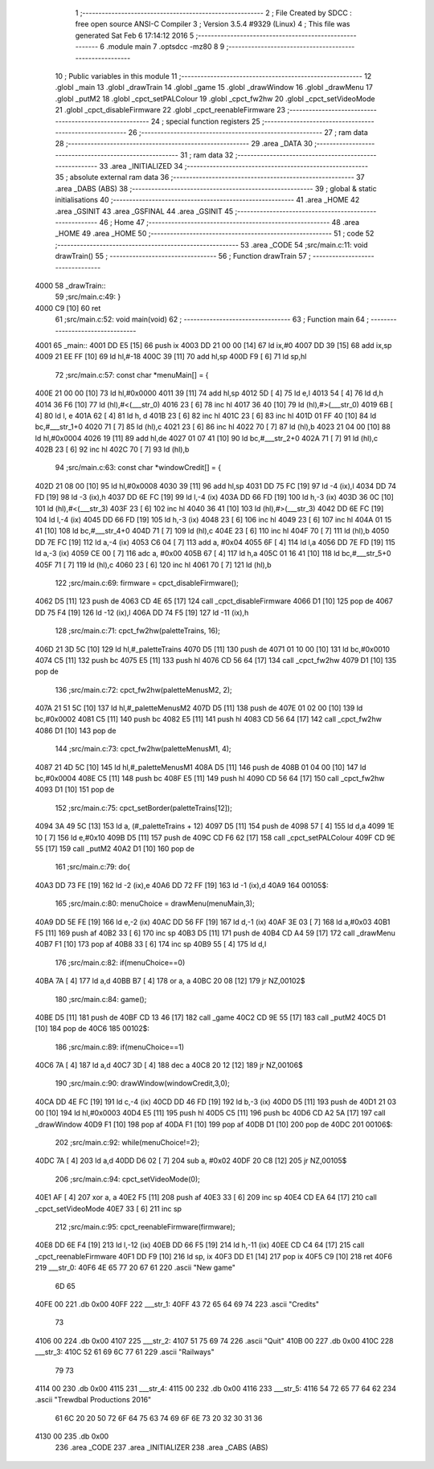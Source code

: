                               1 ;--------------------------------------------------------
                              2 ; File Created by SDCC : free open source ANSI-C Compiler
                              3 ; Version 3.5.4 #9329 (Linux)
                              4 ; This file was generated Sat Feb  6 17:14:12 2016
                              5 ;--------------------------------------------------------
                              6 	.module main
                              7 	.optsdcc -mz80
                              8 	
                              9 ;--------------------------------------------------------
                             10 ; Public variables in this module
                             11 ;--------------------------------------------------------
                             12 	.globl _main
                             13 	.globl _drawTrain
                             14 	.globl _game
                             15 	.globl _drawWindow
                             16 	.globl _drawMenu
                             17 	.globl _putM2
                             18 	.globl _cpct_setPALColour
                             19 	.globl _cpct_fw2hw
                             20 	.globl _cpct_setVideoMode
                             21 	.globl _cpct_disableFirmware
                             22 	.globl _cpct_reenableFirmware
                             23 ;--------------------------------------------------------
                             24 ; special function registers
                             25 ;--------------------------------------------------------
                             26 ;--------------------------------------------------------
                             27 ; ram data
                             28 ;--------------------------------------------------------
                             29 	.area _DATA
                             30 ;--------------------------------------------------------
                             31 ; ram data
                             32 ;--------------------------------------------------------
                             33 	.area _INITIALIZED
                             34 ;--------------------------------------------------------
                             35 ; absolute external ram data
                             36 ;--------------------------------------------------------
                             37 	.area _DABS (ABS)
                             38 ;--------------------------------------------------------
                             39 ; global & static initialisations
                             40 ;--------------------------------------------------------
                             41 	.area _HOME
                             42 	.area _GSINIT
                             43 	.area _GSFINAL
                             44 	.area _GSINIT
                             45 ;--------------------------------------------------------
                             46 ; Home
                             47 ;--------------------------------------------------------
                             48 	.area _HOME
                             49 	.area _HOME
                             50 ;--------------------------------------------------------
                             51 ; code
                             52 ;--------------------------------------------------------
                             53 	.area _CODE
                             54 ;src/main.c:11: void drawTrain() 
                             55 ;	---------------------------------
                             56 ; Function drawTrain
                             57 ; ---------------------------------
   4000                      58 _drawTrain::
                             59 ;src/main.c:49: }
   4000 C9            [10]   60 	ret
                             61 ;src/main.c:52: void main(void)
                             62 ;	---------------------------------
                             63 ; Function main
                             64 ; ---------------------------------
   4001                      65 _main::
   4001 DD E5         [15]   66 	push	ix
   4003 DD 21 00 00   [14]   67 	ld	ix,#0
   4007 DD 39         [15]   68 	add	ix,sp
   4009 21 EE FF      [10]   69 	ld	hl,#-18
   400C 39            [11]   70 	add	hl,sp
   400D F9            [ 6]   71 	ld	sp,hl
                             72 ;src/main.c:57: const char *menuMain[] = { 
   400E 21 00 00      [10]   73 	ld	hl,#0x0000
   4011 39            [11]   74 	add	hl,sp
   4012 5D            [ 4]   75 	ld	e,l
   4013 54            [ 4]   76 	ld	d,h
   4014 36 F6         [10]   77 	ld	(hl),#<(___str_0)
   4016 23            [ 6]   78 	inc	hl
   4017 36 40         [10]   79 	ld	(hl),#>(___str_0)
   4019 6B            [ 4]   80 	ld	l, e
   401A 62            [ 4]   81 	ld	h, d
   401B 23            [ 6]   82 	inc	hl
   401C 23            [ 6]   83 	inc	hl
   401D 01 FF 40      [10]   84 	ld	bc,#___str_1+0
   4020 71            [ 7]   85 	ld	(hl),c
   4021 23            [ 6]   86 	inc	hl
   4022 70            [ 7]   87 	ld	(hl),b
   4023 21 04 00      [10]   88 	ld	hl,#0x0004
   4026 19            [11]   89 	add	hl,de
   4027 01 07 41      [10]   90 	ld	bc,#___str_2+0
   402A 71            [ 7]   91 	ld	(hl),c
   402B 23            [ 6]   92 	inc	hl
   402C 70            [ 7]   93 	ld	(hl),b
                             94 ;src/main.c:63: const char *windowCredit[] = { 
   402D 21 08 00      [10]   95 	ld	hl,#0x0008
   4030 39            [11]   96 	add	hl,sp
   4031 DD 75 FC      [19]   97 	ld	-4 (ix),l
   4034 DD 74 FD      [19]   98 	ld	-3 (ix),h
   4037 DD 6E FC      [19]   99 	ld	l,-4 (ix)
   403A DD 66 FD      [19]  100 	ld	h,-3 (ix)
   403D 36 0C         [10]  101 	ld	(hl),#<(___str_3)
   403F 23            [ 6]  102 	inc	hl
   4040 36 41         [10]  103 	ld	(hl),#>(___str_3)
   4042 DD 6E FC      [19]  104 	ld	l,-4 (ix)
   4045 DD 66 FD      [19]  105 	ld	h,-3 (ix)
   4048 23            [ 6]  106 	inc	hl
   4049 23            [ 6]  107 	inc	hl
   404A 01 15 41      [10]  108 	ld	bc,#___str_4+0
   404D 71            [ 7]  109 	ld	(hl),c
   404E 23            [ 6]  110 	inc	hl
   404F 70            [ 7]  111 	ld	(hl),b
   4050 DD 7E FC      [19]  112 	ld	a,-4 (ix)
   4053 C6 04         [ 7]  113 	add	a, #0x04
   4055 6F            [ 4]  114 	ld	l,a
   4056 DD 7E FD      [19]  115 	ld	a,-3 (ix)
   4059 CE 00         [ 7]  116 	adc	a, #0x00
   405B 67            [ 4]  117 	ld	h,a
   405C 01 16 41      [10]  118 	ld	bc,#___str_5+0
   405F 71            [ 7]  119 	ld	(hl),c
   4060 23            [ 6]  120 	inc	hl
   4061 70            [ 7]  121 	ld	(hl),b
                            122 ;src/main.c:69: firmware = cpct_disableFirmware();
   4062 D5            [11]  123 	push	de
   4063 CD 4E 65      [17]  124 	call	_cpct_disableFirmware
   4066 D1            [10]  125 	pop	de
   4067 DD 75 F4      [19]  126 	ld	-12 (ix),l
   406A DD 74 F5      [19]  127 	ld	-11 (ix),h
                            128 ;src/main.c:71: cpct_fw2hw(paletteTrains, 16);
   406D 21 3D 5C      [10]  129 	ld	hl,#_paletteTrains
   4070 D5            [11]  130 	push	de
   4071 01 10 00      [10]  131 	ld	bc,#0x0010
   4074 C5            [11]  132 	push	bc
   4075 E5            [11]  133 	push	hl
   4076 CD 56 64      [17]  134 	call	_cpct_fw2hw
   4079 D1            [10]  135 	pop	de
                            136 ;src/main.c:72: cpct_fw2hw(paletteMenusM2, 2);
   407A 21 51 5C      [10]  137 	ld	hl,#_paletteMenusM2
   407D D5            [11]  138 	push	de
   407E 01 02 00      [10]  139 	ld	bc,#0x0002
   4081 C5            [11]  140 	push	bc
   4082 E5            [11]  141 	push	hl
   4083 CD 56 64      [17]  142 	call	_cpct_fw2hw
   4086 D1            [10]  143 	pop	de
                            144 ;src/main.c:73: cpct_fw2hw(paletteMenusM1, 4);
   4087 21 4D 5C      [10]  145 	ld	hl,#_paletteMenusM1
   408A D5            [11]  146 	push	de
   408B 01 04 00      [10]  147 	ld	bc,#0x0004
   408E C5            [11]  148 	push	bc
   408F E5            [11]  149 	push	hl
   4090 CD 56 64      [17]  150 	call	_cpct_fw2hw
   4093 D1            [10]  151 	pop	de
                            152 ;src/main.c:75: cpct_setBorder(paletteTrains[12]);
   4094 3A 49 5C      [13]  153 	ld	a, (#_paletteTrains + 12)
   4097 D5            [11]  154 	push	de
   4098 57            [ 4]  155 	ld	d,a
   4099 1E 10         [ 7]  156 	ld	e,#0x10
   409B D5            [11]  157 	push	de
   409C CD F6 62      [17]  158 	call	_cpct_setPALColour
   409F CD 9E 55      [17]  159 	call	_putM2
   40A2 D1            [10]  160 	pop	de
                            161 ;src/main.c:79: do{
   40A3 DD 73 FE      [19]  162 	ld	-2 (ix),e
   40A6 DD 72 FF      [19]  163 	ld	-1 (ix),d
   40A9                     164 00105$:
                            165 ;src/main.c:80: menuChoice = drawMenu(menuMain,3);
   40A9 DD 5E FE      [19]  166 	ld	e,-2 (ix)
   40AC DD 56 FF      [19]  167 	ld	d,-1 (ix)
   40AF 3E 03         [ 7]  168 	ld	a,#0x03
   40B1 F5            [11]  169 	push	af
   40B2 33            [ 6]  170 	inc	sp
   40B3 D5            [11]  171 	push	de
   40B4 CD A4 59      [17]  172 	call	_drawMenu
   40B7 F1            [10]  173 	pop	af
   40B8 33            [ 6]  174 	inc	sp
   40B9 55            [ 4]  175 	ld	d,l
                            176 ;src/main.c:82: if(menuChoice==0)
   40BA 7A            [ 4]  177 	ld	a,d
   40BB B7            [ 4]  178 	or	a, a
   40BC 20 08         [12]  179 	jr	NZ,00102$
                            180 ;src/main.c:84: game();
   40BE D5            [11]  181 	push	de
   40BF CD 13 46      [17]  182 	call	_game
   40C2 CD 9E 55      [17]  183 	call	_putM2
   40C5 D1            [10]  184 	pop	de
   40C6                     185 00102$:
                            186 ;src/main.c:89: if(menuChoice==1)
   40C6 7A            [ 4]  187 	ld	a,d
   40C7 3D            [ 4]  188 	dec	a
   40C8 20 12         [12]  189 	jr	NZ,00106$
                            190 ;src/main.c:90: drawWindow(windowCredit,3,0);
   40CA DD 4E FC      [19]  191 	ld	c,-4 (ix)
   40CD DD 46 FD      [19]  192 	ld	b,-3 (ix)
   40D0 D5            [11]  193 	push	de
   40D1 21 03 00      [10]  194 	ld	hl,#0x0003
   40D4 E5            [11]  195 	push	hl
   40D5 C5            [11]  196 	push	bc
   40D6 CD A2 5A      [17]  197 	call	_drawWindow
   40D9 F1            [10]  198 	pop	af
   40DA F1            [10]  199 	pop	af
   40DB D1            [10]  200 	pop	de
   40DC                     201 00106$:
                            202 ;src/main.c:92: while(menuChoice!=2);
   40DC 7A            [ 4]  203 	ld	a,d
   40DD D6 02         [ 7]  204 	sub	a, #0x02
   40DF 20 C8         [12]  205 	jr	NZ,00105$
                            206 ;src/main.c:94: cpct_setVideoMode(0);
   40E1 AF            [ 4]  207 	xor	a, a
   40E2 F5            [11]  208 	push	af
   40E3 33            [ 6]  209 	inc	sp
   40E4 CD EA 64      [17]  210 	call	_cpct_setVideoMode
   40E7 33            [ 6]  211 	inc	sp
                            212 ;src/main.c:95: cpct_reenableFirmware(firmware);
   40E8 DD 6E F4      [19]  213 	ld	l,-12 (ix)
   40EB DD 66 F5      [19]  214 	ld	h,-11 (ix)
   40EE CD C4 64      [17]  215 	call	_cpct_reenableFirmware
   40F1 DD F9         [10]  216 	ld	sp, ix
   40F3 DD E1         [14]  217 	pop	ix
   40F5 C9            [10]  218 	ret
   40F6                     219 ___str_0:
   40F6 4E 65 77 20 67 61   220 	.ascii "New game"
        6D 65
   40FE 00                  221 	.db 0x00
   40FF                     222 ___str_1:
   40FF 43 72 65 64 69 74   223 	.ascii "Credits"
        73
   4106 00                  224 	.db 0x00
   4107                     225 ___str_2:
   4107 51 75 69 74         226 	.ascii "Quit"
   410B 00                  227 	.db 0x00
   410C                     228 ___str_3:
   410C 52 61 69 6C 77 61   229 	.ascii "Railways"
        79 73
   4114 00                  230 	.db 0x00
   4115                     231 ___str_4:
   4115 00                  232 	.db 0x00
   4116                     233 ___str_5:
   4116 54 72 65 77 64 62   234 	.ascii "Trewdbal  Productions 2016"
        61 6C 20 20 50 72
        6F 64 75 63 74 69
        6F 6E 73 20 32 30
        31 36
   4130 00                  235 	.db 0x00
                            236 	.area _CODE
                            237 	.area _INITIALIZER
                            238 	.area _CABS (ABS)
